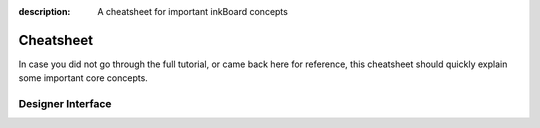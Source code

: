 
:description: A cheatsheet for important inkBoard concepts

Cheatsheet
==========

In case you did not go through the full tutorial, or came back here for reference, this cheatsheet should quickly explain some important core concepts.

.. add: shorthand colors, duration stuff, dimensions, available background_shapes

Designer Interface
-------------------
